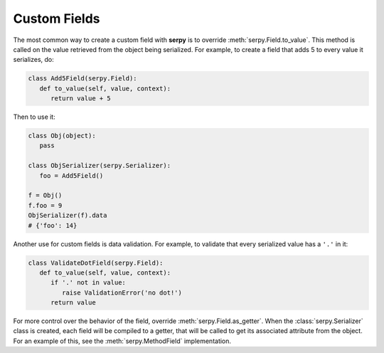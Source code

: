 *************
Custom Fields
*************

The most common way to create a custom field with **serpy** is to override
:meth:`serpy.Field.to_value`. This method is called on the value
retrieved from the object being serialized. For example, to create a field that
adds 5 to every value it serializes, do:

.. code-block:: python

   class Add5Field(serpy.Field):
      def to_value(self, value, context):
         return value + 5

Then to use it:

.. code-block:: python

   class Obj(object):
      pass

   class ObjSerializer(serpy.Serializer):
      foo = Add5Field()

   f = Obj()
   f.foo = 9
   ObjSerializer(f).data
   # {'foo': 14}

Another use for custom fields is data validation. For example, to validate that
every serialized value has a ``'.'`` in it:

.. code-block:: python

   class ValidateDotField(serpy.Field):
      def to_value(self, value, context):
         if '.' not in value:
            raise ValidationError('no dot!')
         return value

For more control over the behavior of the field, override
:meth:`serpy.Field.as_getter`. When the :class:`serpy.Serializer` class is
created, each field will be compiled to a getter, that will be called to get its
associated attribute from the object. For an example of this, see the
:meth:`serpy.MethodField` implementation.
